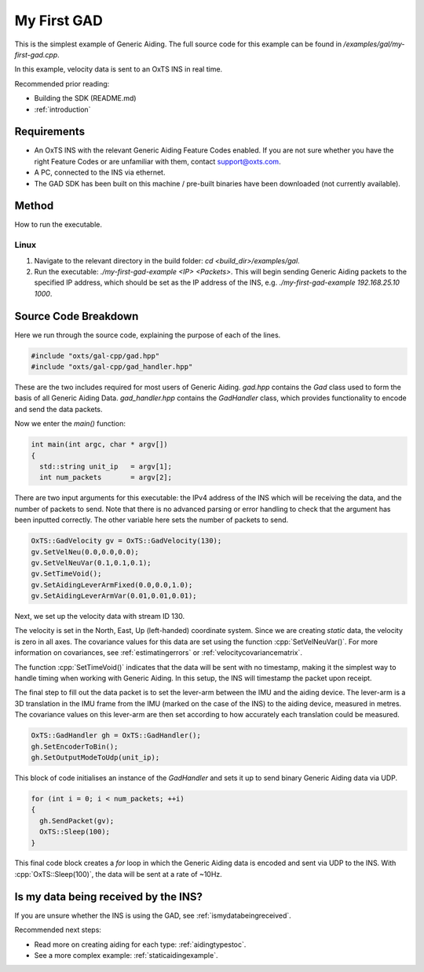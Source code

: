 .. _myfirstgadexample:

My First GAD
#############

This is the simplest example of Generic Aiding. The full source code for this 
example can be found in `/examples/gal/my-first-gad.cpp`.

In this example, velocity data is sent to an OxTS INS in real time. 

Recommended prior reading:

- Building the SDK (README.md)
- :ref:`introduction`


Requirements
============

- An OxTS INS with the relevant Generic Aiding Feature Codes enabled. If you 
  are not sure whether you have the right Feature Codes or are unfamiliar with 
  them, contact support@oxts.com.
- A PC, connected to the INS via ethernet.
- The GAD SDK has been built on this machine / pre-built binaries have been 
  downloaded (not currently available).


Method
======

How to run the executable.

Linux 
-----

1. Navigate to the relevant directory in the build folder: 
   `cd <build_dir>/examples/gal`.
2. Run the executable: `./my-first-gad-example <IP> <Packets>`. This will begin 
   sending Generic Aiding packets to the specified IP address, which should be 
   set as the IP address of the INS, 
   e.g. `./my-first-gad-example 192.168.25.10 1000`. 


Source Code Breakdown
=====================

Here we run through the source code, explaining the purpose of each of the lines.

.. code-block:: c++

   #include "oxts/gal-cpp/gad.hpp"
   #include "oxts/gal-cpp/gad_handler.hpp"


These are the two includes required for most users of Generic Aiding. `gad.hpp` 
contains the `Gad` class used to form the basis of all Generic Aiding Data. 
`gad_handler.hpp` contains the `GadHandler` class, which provides functionality 
to encode and send the data packets.

Now we enter the `main()` function:

.. code-block:: c++

   int main(int argc, char * argv[])
   {
     std::string unit_ip   = argv[1];
     int num_packets       = argv[2];

There are two input arguments for this executable: the IPv4 address of 
the INS which will be receiving the data, and the number of packets to send. 
Note that there is no advanced parsing or error handling to check that the 
argument has been inputted correctly. The other variable here sets the number 
of packets to send.

.. code-block:: c++

   OxTS::GadVelocity gv = OxTS::GadVelocity(130);
   gv.SetVelNeu(0.0,0.0,0.0);
   gv.SetVelNeuVar(0.1,0.1,0.1);
   gv.SetTimeVoid();
   gv.SetAidingLeverArmFixed(0.0,0.0,1.0);
   gv.SetAidingLeverArmVar(0.01,0.01,0.01);

Next, we set up the velocity data with stream ID 130. 

The velocity is set in the North, East, Up (left-handed) coordinate system. 
Since we are creating *static* data, the velocity is zero in all axes. The 
covariance values for this data are set using the function 
:cpp:`SetVelNeuVar()`. For more information on covariances, see 
:ref:`estimatingerrors` or :ref:`velocitycovariancematrix`. 

The function :cpp:`SetTimeVoid()` indicates that the data will be sent with no 
timestamp, making it the simplest way to handle timing when working with 
Generic Aiding. In this setup, the INS will timestamp the packet upon receipt. 

The final step to fill out the data packet is to set the lever-arm between the 
IMU and the aiding device. The lever-arm is a 3D translation in the IMU frame 
from the IMU (marked on the case of the INS) to the aiding device, measured in 
metres. The covariance values on this lever-arm are then set according to how 
accurately each translation could be measured. 

.. code-block:: c++

   OxTS::GadHandler gh = OxTS::GadHandler();
   gh.SetEncoderToBin();
   gh.SetOutputModeToUdp(unit_ip);

This block of code initialises an instance of the `GadHandler` and sets it up 
to send binary Generic Aiding data via UDP. 

.. code-block:: c++

   for (int i = 0; i < num_packets; ++i)
   {
     gh.SendPacket(gv);
     OxTS::Sleep(100);
   }


This final code block creates a `for` loop in which the Generic Aiding data is 
encoded and sent via UDP to the INS. With :cpp:`OxTS::Sleep(100)`, the data 
will be sent at a rate of ~10Hz.


Is my data being received by the INS?
=====================================

If you are unsure whether the INS is using the GAD, see 
:ref:`ismydatabeingreceived`.
 

Recommended next steps:

- Read more on creating aiding for each type: :ref:`aidingtypestoc`.
- See a more complex example: :ref:`staticaidingexample`.